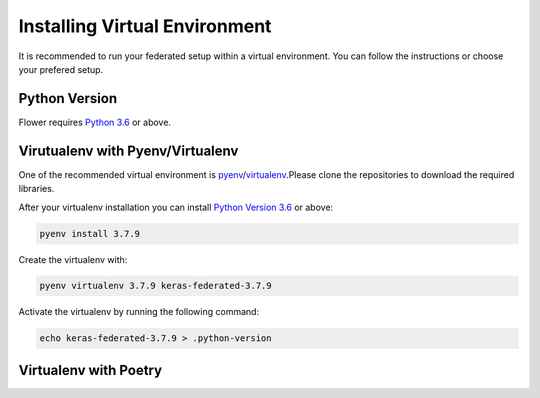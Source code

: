 Installing Virtual Environment
==============================

It is recommended to run your federated setup within a virtual environment.
You can follow the instructions or choose your prefered setup. 

Python Version
--------------

Flower requires `Python 3.6 <https://docs.python.org/3.6/>`_ or above.


Virutualenv with Pyenv/Virtualenv
---------------------------------

One of the recommended virtual environment is `pyenv <https://github.com/pyenv/pyenv>`_/`virtualenv <https://github.com/pyenv/pyenv-virtualenv>`_.Please clone the repositories to download the required libraries.

After your virtualenv installation you can install `Python Version 3.6 <https://docs.python.org/3.6/>`_ or above:

.. code-block:: shell

    pyenv install 3.7.9

Create the virtualenv with:

.. code-block:: shell

    pyenv virtualenv 3.7.9 keras-federated-3.7.9


Activate the virtualenv by running the following command:

.. code-block:: shell

    echo keras-federated-3.7.9 > .python-version


Virtualenv with Poetry
----------------------
